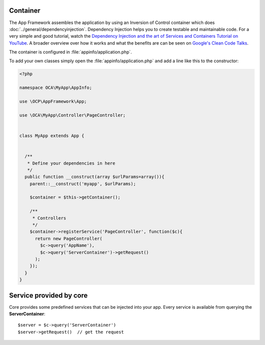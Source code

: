 Container
=========

.. sectionauthor:: Bernhard Posselt <dev@bernhard-posselt.com>

The App Framework assembles the application by using an Inversion of Control container which does :doc:`../general/dependencyinjection`. Dependency Injection helps you to create testable and maintainable code. For a very simple and good tutorial, watch the `Dependency Injection and the art of Services and Containers Tutorial on YouTube <http://www.youtube.com/watch?v=DcNtg4_i-2w>`_. A broader overview over how it works and what the benefits are can be seen on `Google's Clean Code Talks <http://www.youtube.com/watch?v=RlfLCWKxHJ0>`_.

The container is configured in :file:`appinfo/application.php`.


To add your own classes simply open the :file:`appinfo/application.php` and add a line like this to the constructor:

.. code-block:: php

  <?php

  namespace OCA\MyApp\AppInfo;

  use \OCP\AppFramework\App;

  use \OCA\MyApp\Controller\PageController;


  class MyApp extends App {


    /**
     * Define your dependencies in here
     */
    public function __construct(array $urlParams=array()){
      parent::__construct('myapp', $urlParams);

      $container = $this->getContainer();

      /**
       * Controllers
       */
      $container->registerService('PageController', function($c){
        return new PageController(
          $c->query('AppName'),
          $c->query('ServerContainer')->getRequest()
        );
      });
    }
  }


Service provided by core
========================
Core provides some predefined services that can be injected into your app. Every service is available from querying the **ServerContainer**::

  $server = $c->query('ServerContainer')
  $server->getRequest()  // get the request

